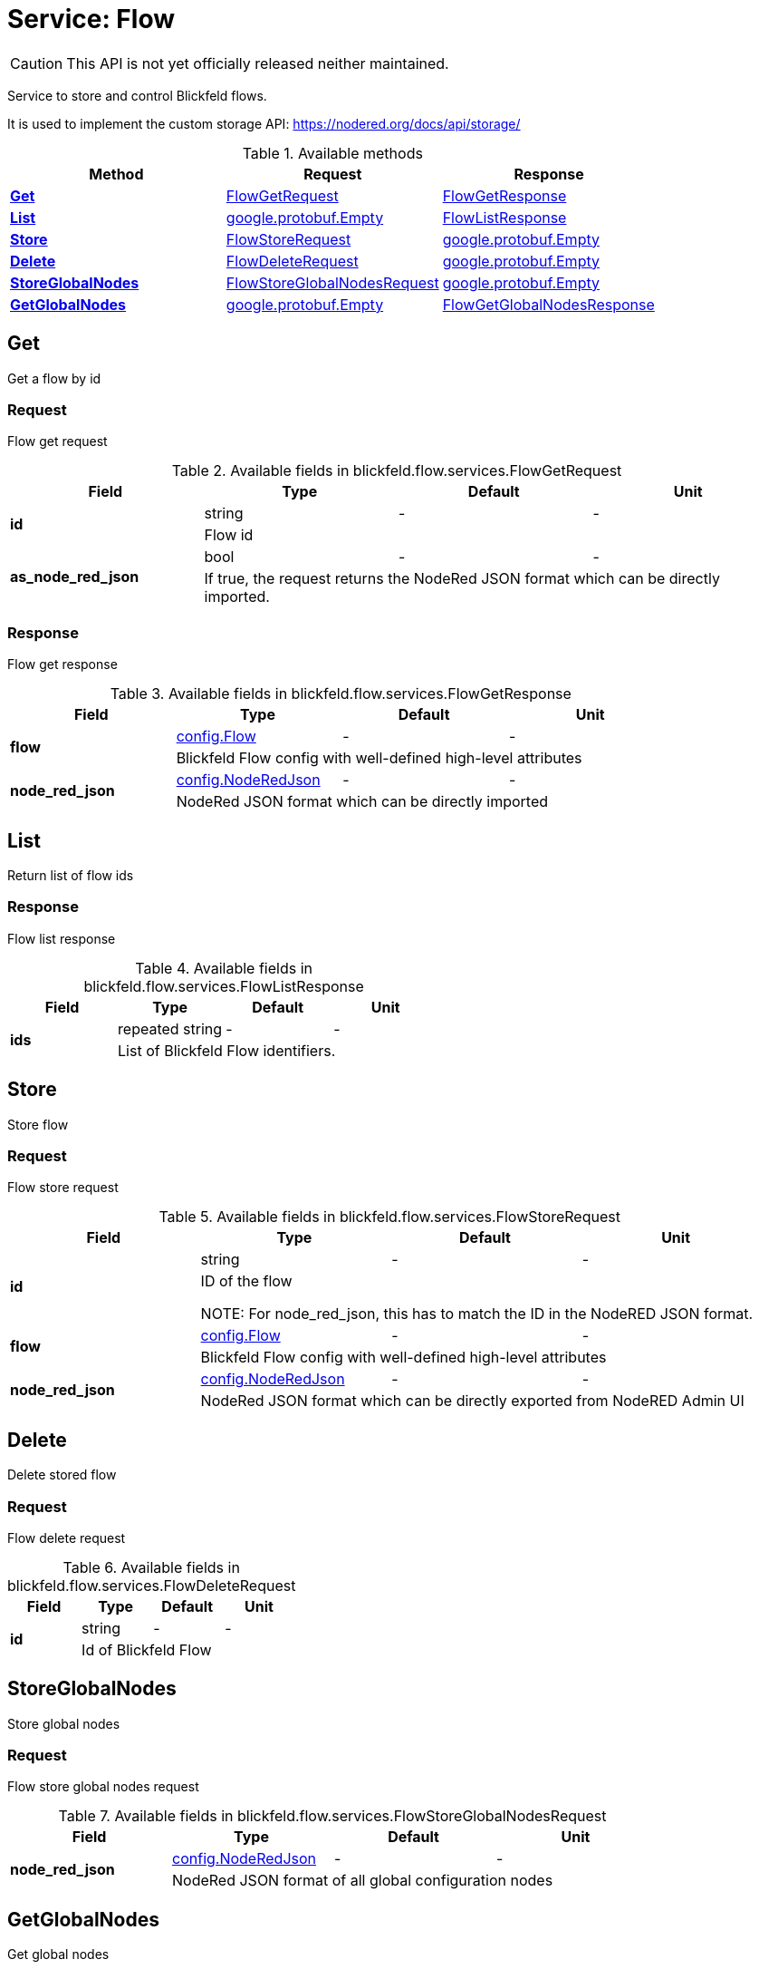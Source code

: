 = Service: Flow

CAUTION: This API is not yet officially released neither maintained.

Service to store and control Blickfeld flows. 
 
It is used to implement the custom storage API: https://nodered.org/docs/api/storage/

.Available methods
|===
| Method | Request | Response

| *xref:#Get[]* | xref:blickfeld/flow/services/flow.adoc#_blickfeld_flow_services_FlowGetRequest[FlowGetRequest]| xref:blickfeld/flow/services/flow.adoc#_blickfeld_flow_services_FlowGetResponse[FlowGetResponse]
| *xref:#List[]* | https://protobuf.dev/reference/protobuf/google.protobuf/#empty[google.protobuf.Empty]| xref:blickfeld/flow/services/flow.adoc#_blickfeld_flow_services_FlowListResponse[FlowListResponse]
| *xref:#Store[]* | xref:blickfeld/flow/services/flow.adoc#_blickfeld_flow_services_FlowStoreRequest[FlowStoreRequest]| https://protobuf.dev/reference/protobuf/google.protobuf/#empty[google.protobuf.Empty]
| *xref:#Delete[]* | xref:blickfeld/flow/services/flow.adoc#_blickfeld_flow_services_FlowDeleteRequest[FlowDeleteRequest]| https://protobuf.dev/reference/protobuf/google.protobuf/#empty[google.protobuf.Empty]
| *xref:#StoreGlobalNodes[]* | xref:blickfeld/flow/services/flow.adoc#_blickfeld_flow_services_FlowStoreGlobalNodesRequest[FlowStoreGlobalNodesRequest]| https://protobuf.dev/reference/protobuf/google.protobuf/#empty[google.protobuf.Empty]
| *xref:#GetGlobalNodes[]* | https://protobuf.dev/reference/protobuf/google.protobuf/#empty[google.protobuf.Empty]| xref:blickfeld/flow/services/flow.adoc#_blickfeld_flow_services_FlowGetGlobalNodesResponse[FlowGetGlobalNodesResponse]
|===
[#Get]
== Get

Get a flow by id

[#_blickfeld_flow_services_FlowGetRequest]
=== Request

Flow get request

.Available fields in blickfeld.flow.services.FlowGetRequest
|===
| Field | Type | Default | Unit

.2+| *id* | string| - | - 
3+| Flow id

.2+| *as_node_red_json* | bool| - | - 
3+| If true, the request returns the NodeRed JSON format which can be directly imported.

|===

[#_blickfeld_flow_services_FlowGetResponse]
=== Response

Flow get response

.Available fields in blickfeld.flow.services.FlowGetResponse
|===
| Field | Type | Default | Unit

.2+| *flow* | xref:blickfeld/flow/config/flow.adoc[config.Flow] | - | - 
3+| Blickfeld Flow config with well-defined high-level attributes

.2+| *node_red_json* | xref:blickfeld/flow/config/node_red_json.adoc[config.NodeRedJson] | - | - 
3+| NodeRed JSON format which can be directly imported

|===

[#List]
== List

Return list of flow ids

[#_blickfeld_flow_services_FlowListResponse]
=== Response

Flow list response

.Available fields in blickfeld.flow.services.FlowListResponse
|===
| Field | Type | Default | Unit

.2+| *ids* | repeated string| - | - 
3+| List of Blickfeld Flow identifiers.

|===

[#Store]
== Store

Store flow

[#_blickfeld_flow_services_FlowStoreRequest]
=== Request

Flow store request

.Available fields in blickfeld.flow.services.FlowStoreRequest
|===
| Field | Type | Default | Unit

.2+| *id* | string| - | - 
3+| ID of the flow 
 
NOTE: For node_red_json, this has to match the ID in the NodeRED JSON format.

.2+| *flow* | xref:blickfeld/flow/config/flow.adoc[config.Flow] | - | - 
3+| Blickfeld Flow config with well-defined high-level attributes

.2+| *node_red_json* | xref:blickfeld/flow/config/node_red_json.adoc[config.NodeRedJson] | - | - 
3+| NodeRed JSON format which can be directly exported from NodeRED Admin UI

|===

[#Delete]
== Delete

Delete stored flow

[#_blickfeld_flow_services_FlowDeleteRequest]
=== Request

Flow delete request

.Available fields in blickfeld.flow.services.FlowDeleteRequest
|===
| Field | Type | Default | Unit

.2+| *id* | string| - | - 
3+| Id of Blickfeld Flow

|===

[#StoreGlobalNodes]
== StoreGlobalNodes

Store global nodes

[#_blickfeld_flow_services_FlowStoreGlobalNodesRequest]
=== Request

Flow store global nodes request

.Available fields in blickfeld.flow.services.FlowStoreGlobalNodesRequest
|===
| Field | Type | Default | Unit

.2+| *node_red_json* | xref:blickfeld/flow/config/node_red_json.adoc[config.NodeRedJson] | - | - 
3+| NodeRed JSON format of all global configuration nodes

|===

[#GetGlobalNodes]
== GetGlobalNodes

Get global nodes

[#_blickfeld_flow_services_FlowGetGlobalNodesResponse]
=== Response

Flow get global nodes response

.Available fields in blickfeld.flow.services.FlowGetGlobalNodesResponse
|===
| Field | Type | Default | Unit

.2+| *node_red_json* | xref:blickfeld/flow/config/node_red_json.adoc[config.NodeRedJson] | - | - 
3+| NodeRed JSON format of all global configuration nodes

|===

